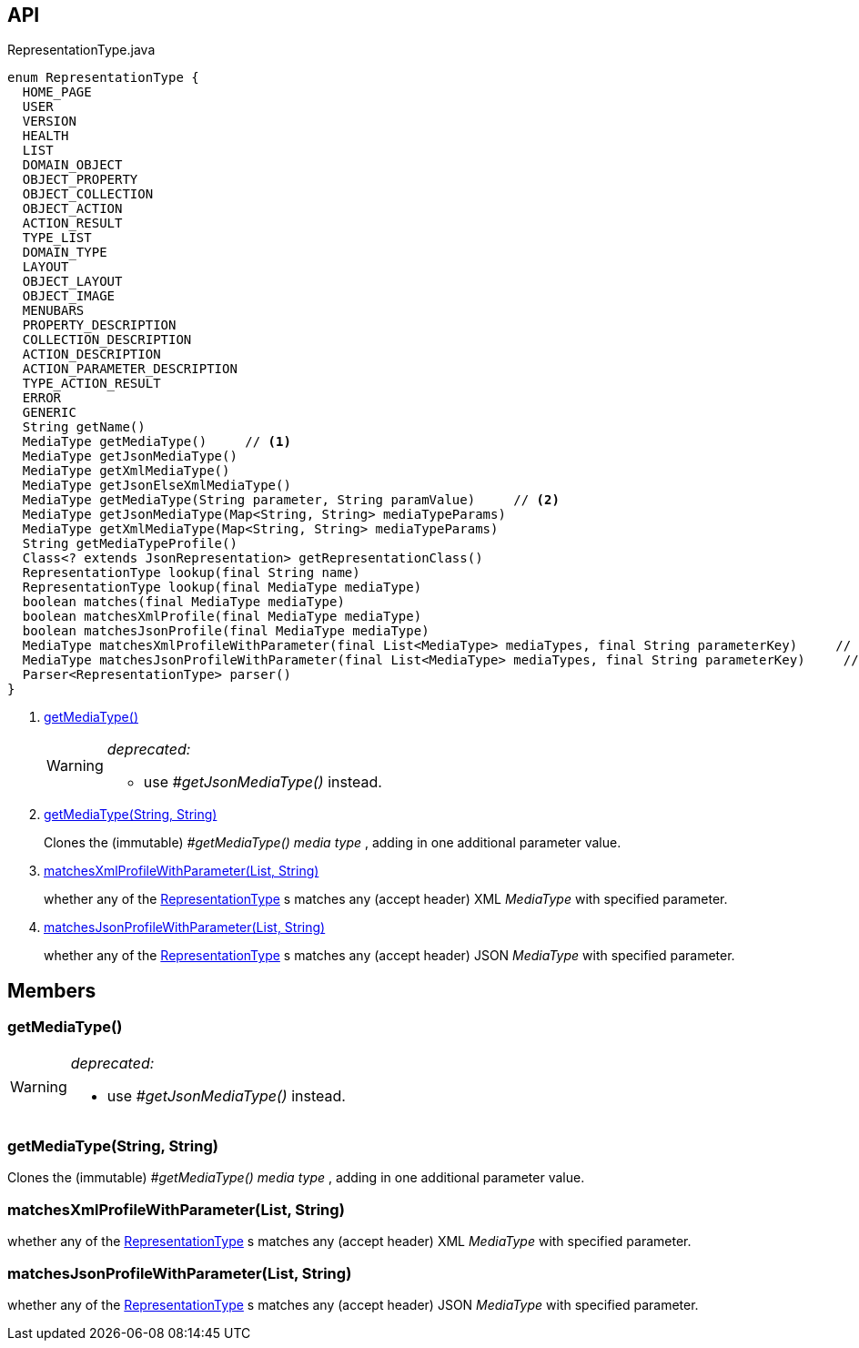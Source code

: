 :Notice: Licensed to the Apache Software Foundation (ASF) under one or more contributor license agreements. See the NOTICE file distributed with this work for additional information regarding copyright ownership. The ASF licenses this file to you under the Apache License, Version 2.0 (the "License"); you may not use this file except in compliance with the License. You may obtain a copy of the License at. http://www.apache.org/licenses/LICENSE-2.0 . Unless required by applicable law or agreed to in writing, software distributed under the License is distributed on an "AS IS" BASIS, WITHOUT WARRANTIES OR  CONDITIONS OF ANY KIND, either express or implied. See the License for the specific language governing permissions and limitations under the License.

== API

[source,java]
.RepresentationType.java
----
enum RepresentationType {
  HOME_PAGE
  USER
  VERSION
  HEALTH
  LIST
  DOMAIN_OBJECT
  OBJECT_PROPERTY
  OBJECT_COLLECTION
  OBJECT_ACTION
  ACTION_RESULT
  TYPE_LIST
  DOMAIN_TYPE
  LAYOUT
  OBJECT_LAYOUT
  OBJECT_IMAGE
  MENUBARS
  PROPERTY_DESCRIPTION
  COLLECTION_DESCRIPTION
  ACTION_DESCRIPTION
  ACTION_PARAMETER_DESCRIPTION
  TYPE_ACTION_RESULT
  ERROR
  GENERIC
  String getName()
  MediaType getMediaType()     // <.>
  MediaType getJsonMediaType()
  MediaType getXmlMediaType()
  MediaType getJsonElseXmlMediaType()
  MediaType getMediaType(String parameter, String paramValue)     // <.>
  MediaType getJsonMediaType(Map<String, String> mediaTypeParams)
  MediaType getXmlMediaType(Map<String, String> mediaTypeParams)
  String getMediaTypeProfile()
  Class<? extends JsonRepresentation> getRepresentationClass()
  RepresentationType lookup(final String name)
  RepresentationType lookup(final MediaType mediaType)
  boolean matches(final MediaType mediaType)
  boolean matchesXmlProfile(final MediaType mediaType)
  boolean matchesJsonProfile(final MediaType mediaType)
  MediaType matchesXmlProfileWithParameter(final List<MediaType> mediaTypes, final String parameterKey)     // <.>
  MediaType matchesJsonProfileWithParameter(final List<MediaType> mediaTypes, final String parameterKey)     // <.>
  Parser<RepresentationType> parser()
}
----

<.> xref:#getMediaType__[getMediaType()]
+
--
[WARNING]
====
[red]#_deprecated:_#

- use _#getJsonMediaType()_ instead.
====
--
<.> xref:#getMediaType__String_String[getMediaType(String, String)]
+
--
Clones the (immutable) _#getMediaType() media type_ , adding in one additional parameter value.
--
<.> xref:#matchesXmlProfileWithParameter__List_String[matchesXmlProfileWithParameter(List, String)]
+
--
whether any of the xref:system:generated:index/viewer/restfulobjects/applib/RepresentationType.adoc[RepresentationType] s matches any (accept header) XML _MediaType_ with specified parameter.
--
<.> xref:#matchesJsonProfileWithParameter__List_String[matchesJsonProfileWithParameter(List, String)]
+
--
whether any of the xref:system:generated:index/viewer/restfulobjects/applib/RepresentationType.adoc[RepresentationType] s matches any (accept header) JSON _MediaType_ with specified parameter.
--

== Members

[#getMediaType__]
=== getMediaType()

[WARNING]
====
[red]#_deprecated:_#

- use _#getJsonMediaType()_ instead.
====

[#getMediaType__String_String]
=== getMediaType(String, String)

Clones the (immutable) _#getMediaType() media type_ , adding in one additional parameter value.

[#matchesXmlProfileWithParameter__List_String]
=== matchesXmlProfileWithParameter(List, String)

whether any of the xref:system:generated:index/viewer/restfulobjects/applib/RepresentationType.adoc[RepresentationType] s matches any (accept header) XML _MediaType_ with specified parameter.

[#matchesJsonProfileWithParameter__List_String]
=== matchesJsonProfileWithParameter(List, String)

whether any of the xref:system:generated:index/viewer/restfulobjects/applib/RepresentationType.adoc[RepresentationType] s matches any (accept header) JSON _MediaType_ with specified parameter.

